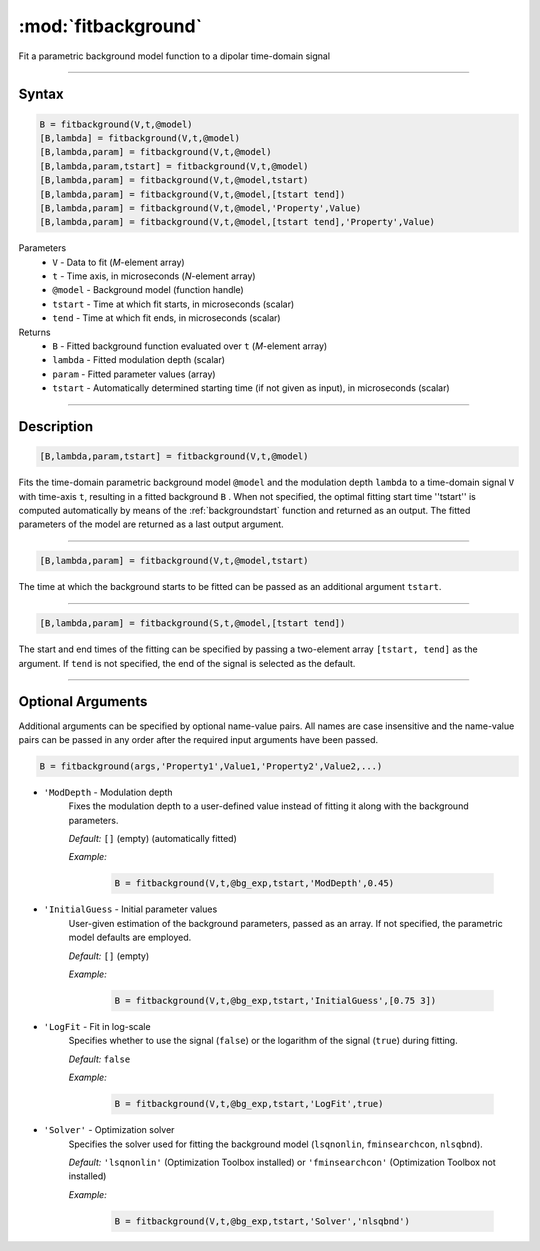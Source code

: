 .. highlight:: matlab
.. _fitbackground:


**********************
:mod:`fitbackground`
**********************

Fit a parametric background model function to a dipolar time-domain signal

-----------------------------


Syntax
=========================================

.. code-block:: matlab

    B = fitbackground(V,t,@model)
    [B,lambda] = fitbackground(V,t,@model)
    [B,lambda,param] = fitbackground(V,t,@model)
    [B,lambda,param,tstart] = fitbackground(V,t,@model)
    [B,lambda,param] = fitbackground(V,t,@model,tstart)
    [B,lambda,param] = fitbackground(V,t,@model,[tstart tend])
    [B,lambda,param] = fitbackground(V,t,@model,'Property',Value)
    [B,lambda,param] = fitbackground(V,t,@model,[tstart tend],'Property',Value)

Parameters
    *   ``V`` - Data to fit (*M*-element array)
    *   ``t`` - Time axis, in microseconds (*N*-element array)
    *   ``@model`` - Background model (function handle)
    *   ``tstart`` - Time at which fit starts, in microseconds (scalar)
    *   ``tend`` - Time at which fit ends, in microseconds (scalar)

Returns
    *   ``B`` - Fitted background function evaluated over ``t`` (*M*-element array)
    *   ``lambda`` - Fitted modulation depth (scalar)
    *   ``param`` - Fitted parameter values (array)
    *   ``tstart`` - Automatically determined starting time (if not given as input), in microseconds (scalar)


-----------------------------


Description
=========================================

.. code-block:: matlab

   [B,lambda,param,tstart] = fitbackground(V,t,@model)

Fits the time-domain parametric background model ``@model`` and the modulation depth ``lambda`` to a time-domain signal ``V`` with time-axis ``t``, resulting in a fitted background ``B`` . When not specified, the optimal fitting start time ''tstart'' is computed automatically by means of the :ref:`backgroundstart` function and returned as an output. The fitted parameters of the model are returned as a last output argument.

-----------------------------


.. code-block:: matlab

    [B,lambda,param] = fitbackground(V,t,@model,tstart)

The time at which the background starts to be fitted can be passed as an additional argument ``tstart``.

-----------------------------


.. code-block:: matlab

    [B,lambda,param] = fitbackground(S,t,@model,[tstart tend])

The start and end times of the fitting can be specified by passing a two-element array ``[tstart, tend]`` as the argument. If ``tend`` is not specified, the end of the signal is selected as the default.


-----------------------------


Optional Arguments
=========================================

Additional arguments can be specified by optional name-value pairs. All names are case insensitive and the name-value pairs can be passed in any order after the required input arguments have been passed.

.. code-block:: matlab

    B = fitbackground(args,'Property1',Value1,'Property2',Value2,...)

- ``'ModDepth`` - Modulation depth
    Fixes the modulation depth to a user-defined value instead of fitting it along with the background parameters.

    *Default:* ``[]`` (empty) (automatically fitted)

    *Example:*

		.. code-block:: matlab

			B = fitbackground(V,t,@bg_exp,tstart,'ModDepth',0.45)


- ``'InitialGuess`` - Initial parameter values
    User-given estimation of the background parameters, passed as an array. If not specified, the parametric model defaults are employed.

    *Default:* ``[]`` (empty)

    *Example:*

		.. code-block:: matlab

			B = fitbackground(V,t,@bg_exp,tstart,'InitialGuess',[0.75 3])


- ``'LogFit`` - Fit in log-scale
    Specifies whether to use the signal (``false``) or the logarithm of the signal (``true``) during fitting.

    *Default:* ``false``

    *Example:*

		.. code-block:: matlab

			B = fitbackground(V,t,@bg_exp,tstart,'LogFit',true)

- ``'Solver'`` - Optimization solver
    Specifies the solver used for fitting the background model (``lsqnonlin``, ``fminsearchcon``, ``nlsqbnd``).

    *Default:* ``'lsqnonlin'`` (Optimization Toolbox installed) or ``'fminsearchcon'`` (Optimization Toolbox not installed)

    *Example:*

		.. code-block:: matlab

			B = fitbackground(V,t,@bg_exp,tstart,'Solver','nlsqbnd')
